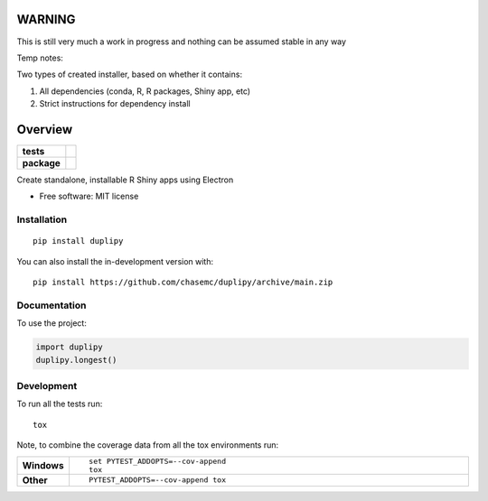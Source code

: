 
========
WARNING
========
This is still very much a work in progress and nothing can be assumed stable in any way


Temp notes:

Two types of created installer, based on whether it contains:

1. All dependencies (conda, R, R packages, Shiny app, etc)
2. Strict instructions for dependency install



========
Overview
========

.. start-badges

.. list-table::
    :stub-columns: 1

    * - tests
      - | |github-actions|
        | |codecov|
    * - package
      - | |version| |wheel| |supported-versions| |supported-implementations|
        | |commits-since|

.. |github-actions| image:: https://github.com/chasemc/duplipy/actions/workflows/github-actions.yml/badge.svg
    :alt: GitHub Actions Build Status
    :target: https://github.com/chasemc/duplipy/actions

.. |codecov| image:: https://codecov.io/gh/chasemc/duplipy/branch/main/graphs/badge.svg?branch=main
    :alt: Coverage Status
    :target: https://codecov.io/github/chasemc/duplipy

.. |version| image:: https://img.shields.io/pypi/v/duplipy.svg
    :alt: PyPI Package latest release
    :target: https://pypi.org/project/duplipy

.. |wheel| image:: https://img.shields.io/pypi/wheel/duplipy.svg
    :alt: PyPI Wheel
    :target: https://pypi.org/project/duplipy

.. |supported-versions| image:: https://img.shields.io/pypi/pyversions/duplipy.svg
    :alt: Supported versions
    :target: https://pypi.org/project/duplipy

.. |supported-implementations| image:: https://img.shields.io/pypi/implementation/duplipy.svg
    :alt: Supported implementations
    :target: https://pypi.org/project/duplipy

.. |commits-since| image:: https://img.shields.io/github/commits-since/chasemc/duplipy/v0.0.0.svg
    :alt: Commits since latest release
    :target: https://github.com/chasemc/duplipy/compare/v0.0.0...main



.. end-badges

Create standalone, installable R Shiny apps using Electron

* Free software: MIT license

Installation
============

::

    pip install duplipy

You can also install the in-development version with::

    pip install https://github.com/chasemc/duplipy/archive/main.zip


Documentation
=============


To use the project:

.. code-block:: python

    import duplipy
    duplipy.longest()


Development
===========

To run all the tests run::

    tox

Note, to combine the coverage data from all the tox environments run:

.. list-table::
    :widths: 10 90
    :stub-columns: 1

    - - Windows
      - ::

            set PYTEST_ADDOPTS=--cov-append
            tox

    - - Other
      - ::

            PYTEST_ADDOPTS=--cov-append tox
